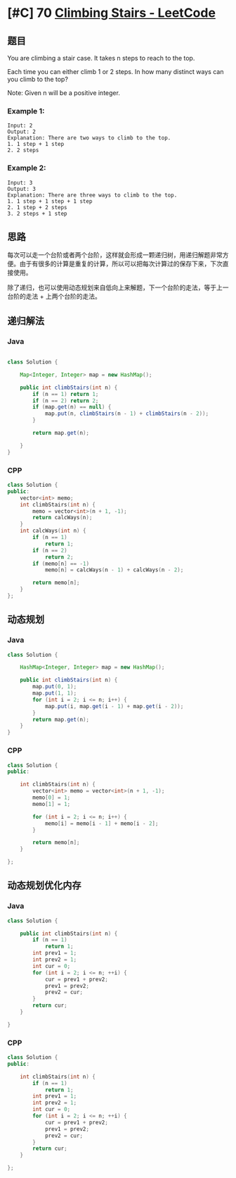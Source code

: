 * [#C] 70 [[https://leetcode.com/problems/climbing-stairs/][Climbing Stairs - LeetCode]] 
** 题目
   You are climbing a stair case. It takes n steps to reach to the top.

   Each time you can either climb 1 or 2 steps. In how many distinct ways can you climb to the top?

   Note: Given n will be a positive integer.
*** Example 1:
    #+begin_example
    Input: 2
    Output: 2
    Explanation: There are two ways to climb to the top.
    1. 1 step + 1 step
    2. 2 steps
    #+end_example
*** Example 2:
    #+begin_example
    Input: 3
    Output: 3
    Explanation: There are three ways to climb to the top.
    1. 1 step + 1 step + 1 step
    2. 1 step + 2 steps
    3. 2 steps + 1 step
    #+end_example
** 思路
   每次可以走一个台阶或者两个台阶，这样就会形成一颗递归树，用递归解题非常方便。由于有很多的计算是重复的计算，所以可以把每次计算过的保存下来，下次直接使用。
   
   除了递归，也可以使用动态规划来自低向上来解题，下一个台阶的走法，等于上一台阶的走法 + 上两个台阶的走法。
** 递归解法
*** Java
    #+begin_src java

    class Solution {

        Map<Integer, Integer> map = new HashMap();

        public int climbStairs(int n) {
            if (n == 1) return 1;
            if (n == 2) return 2;
            if (map.get(n) == null) {
                map.put(n, climbStairs(n - 1) + climbStairs(n - 2));
            }

            return map.get(n);

        }
    }
    #+end_src
*** CPP
    #+begin_src cpp
    class Solution {
    public:
        vector<int> memo;
        int climbStairs(int n) {
            memo = vector<int>(n + 1, -1);
            return calcWays(n);
        }
        int calcWays(int n) {
            if (n == 1)
                return 1;
            if (n == 2)
                return 2;
            if (memo[n] == -1)
                memo[n] = calcWays(n - 1) + calcWays(n - 2);
        
            return memo[n];
        }
    };
    #+end_src
** 动态规划
*** Java
    #+begin_src java
    class Solution {

        HashMap<Integer, Integer> map = new HashMap();

        public int climbStairs(int n) {
            map.put(0, 1);
            map.put(1, 1);
            for (int i = 2; i <= n; i++) {
                map.put(i, map.get(i - 1) + map.get(i - 2));
            }
            return map.get(n);
        }
    }
    #+end_src
*** CPP
    #+begin_src cpp
    class Solution {
    public:
    
        int climbStairs(int n) {
            vector<int> memo = vector<int>(n + 1, -1);
            memo[0] = 1;
            memo[1] = 1;
        
            for (int i = 2; i <= n; i++) {
                memo[i] = memo[i - 1] + memo[i - 2];
            }
        
            return memo[n];
        }
    
    };
    #+end_src
** 动态规划优化内存
*** Java
    #+begin_src cpp
    class Solution {

        public int climbStairs(int n) {
            if (n == 1)
                return 1;
            int prev1 = 1;
            int prev2 = 1;
            int cur = 0;
            for (int i = 2; i <= n; ++i) {
                cur = prev1 + prev2;
                prev1 = prev2;
                prev2 = cur;
            }
            return cur;
        }

    }
    #+end_src
*** CPP
    #+begin_src cpp
    class Solution {
    public:
    
        int climbStairs(int n) {
            if (n == 1) 
                return 1;
            int prev1 = 1;
            int prev2 = 1;
            int cur = 0;
            for (int i = 2; i <= n; ++i) {
                cur = prev1 + prev2;
                prev1 = prev2;
                prev2 = cur;
            }
            return cur;
        }
    
    };
    #+end_src
